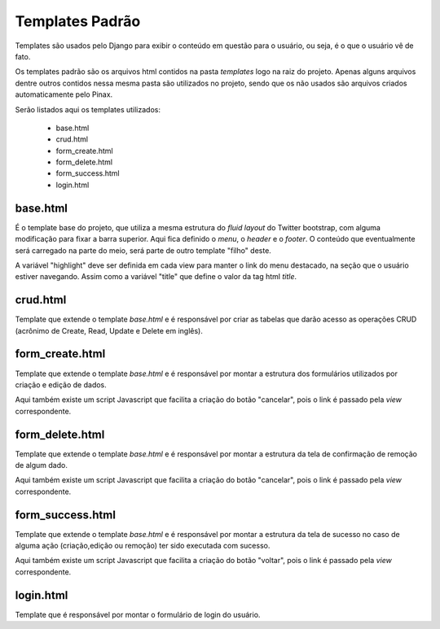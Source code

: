 =====================
Templates Padrão
=====================

Templates são usados pelo Django para exibir o conteúdo em questão para o usuário, ou seja, é o que o usuário vê de fato.

Os templates padrão são os arquivos html contidos na pasta *templates* logo na raiz do projeto. Apenas alguns arquivos dentre outros contidos nessa mesma pasta são utilizados no projeto, sendo que os não usados são arquivos criados automaticamente pelo Pinax.

Serão listados aqui os templates utilizados:

	* base.html
	* crud.html
	* form_create.html
	* form_delete.html
	* form_success.html
	* login.html
	
--------------------
base.html
--------------------

É o template base do projeto, que utiliza a mesma estrutura do *fluid layout* do Twitter bootstrap, com alguma modificação para fixar a barra superior. Aqui fica definido o *menu*, o *header* e o *footer*. O conteúdo que eventualmente será carregado na parte do meio, será parte de outro template "filho" deste.

A variável "highlight" deve ser definida em cada view para manter o link do menu destacado, na seção que o usuário estiver navegando. Assim como a variável "title" que define o valor da tag html *title*.
	
--------------------
crud.html
--------------------

Template que extende o template *base.html* e é responsável por criar as tabelas que darão acesso as operações CRUD (acrônimo de Create, Read, Update e Delete em inglês).

--------------------
form_create.html
--------------------

Template que extende o template *base.html* e é responsável por montar a estrutura dos formulários utilizados por criação e edição de dados.

Aqui também existe um script Javascript que facilita a criação do botão "cancelar", pois o link é passado pela *view* correspondente.
	
--------------------
form_delete.html
--------------------

Template que extende o template *base.html* e é responsável por montar a estrutura da tela de confirmação de remoção de algum dado.

Aqui também existe um script Javascript que facilita a criação do botão "cancelar", pois o link é passado pela *view* correspondente.

--------------------
form_success.html
--------------------

Template que extende o template *base.html* e é responsável por montar a estrutura da tela de sucesso no caso de alguma ação (criação,edição ou remoção) ter sido executada com sucesso.

Aqui também existe um script Javascript que facilita a criação do botão "voltar", pois o link é passado pela *view* correspondente.

--------------------
login.html
--------------------

Template que é responsável por montar o formulário de login do usuário.